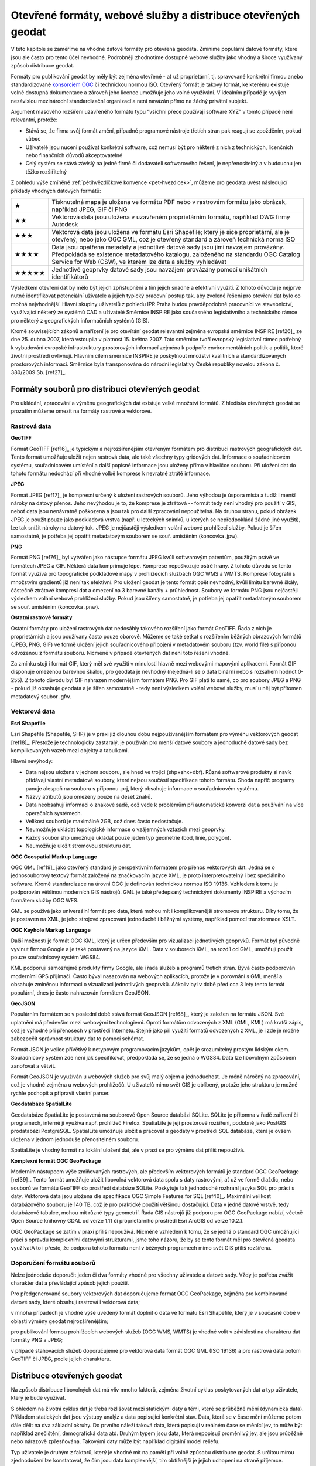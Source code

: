 Otevřené formáty, webové služby a distribuce  otevřených geodat
===============================================================
V této kapitole se zaměříme na vhodné datové formáty pro otevřená geodata.
Zmíníme populární datové formáty, které jsou ale často pro tento účel nevhodné.
Podrobněji zhodnotíme dostupné webové služby jako vhodný a široce využívaný
způsob distribuce geodat.

Formáty pro publikování geodat by měly být zejména otevřené - ať už
proprietární, tj. spravované konkrétní firmou anebo standardizované
`konsorciem OGC <http://www.opengeospatial.org/>`_ či technickou
normou ISO. Otevřený formát je takový formát, ke kterému existuje
volně dostupná dokumentace a zároveň jeho licence umožňuje jeho volné
využívání. V ideálním případě je vyvíjen nezávislou mezinárodní
standardizační organizací a není navázán přímo na žádný privátní
subjekt.

Argument masového rozšíření uzavřeného formátu typu “všichni přece používají
software XYZ” v tomto případě není relevantní, protože:

* Stává se, že firma svůj formát změní, případné programové nástroje třetích stran
  pak reagují se zpožděním, pokud vůbec 
* Uživatelé jsou nuceni používat konkrétní software, což nemusí být pro některé z
  nich z technických, licenčních nebo finančních důvodů akceptovatelné
* Celý systém se stává závislý na jedné firmě či dodavateli softwarového řešení,
  je nepřenositelný a v budoucnu jen těžko rozšiřitelný

Z pohledu výše zmíněné :ref:`pětihvězdičkové konvence
<pet-hvezdicek>`, můžeme pro geodata uvést následující příklady
vhodných datových formátů:

+-------+--------------------------------------------------------------------------------+
| ★     | Tisknutelná mapa je uložena ve formátu PDF nebo v rastrovém formátu jako       |
|       | obrázek, například JPEG, GIF či PNG                                            |
+-------+--------------------------------------------------------------------------------+
| ★★    | Vektorová data jsou uložena v uzavřeném proprietárním formátu, například DWG   |
|       | firmy Autodesk                                                                 |
+-------+--------------------------------------------------------------------------------+
| ★★★   | Vektorová data jsou uložena ve formátu Esri Shapefile; který je sice           |
|       | proprietární, ale je otevřený; nebo jako OGC GML, což je otevřený standard a   |
|       | zároveň technická norma ISO                                                    |
+-------+--------------------------------------------------------------------------------+
| ★★★★  | Data jsou opatřena metadaty a jednotlivé datové sady jsou jimi navzájem        |
|       | provázány. Předpokládá se existence metadatového katalogu, založeného na       |
|       | standardu OGC Catalog Service for Web (CSW), ve kterém lze data a služby       |
|       | vyhledávat                                                                     |
+-------+--------------------------------------------------------------------------------+
| ★★★★★ | Jednotlivé geoprvky datové sady jsou navzájem provázány pomocí unikátních      |
|       | identifikátorů                                                                 |
+-------+--------------------------------------------------------------------------------+

Výsledkem otevření dat by mělo být jejich zpřístupnění a tím jejich snadné a
efektivní využití. Z tohoto důvodu je nejprve nutné identifikovat potenciální
uživatele a jejich typický pracovní postup tak, aby zvolené řešení pro otevření
dat bylo co možná nejvhodnější. Hlavní skupiny uživatelů z pohledu IPR Praha
budou pravděpodobně pracovníci ve stavebnictví, využívající některý ze systémů
CAD a uživatelé Směrnice INSPIRE jako současného legislativního a technického
rámce pro některý z geografických informačních systémů (GIS).

Kromě souvisejících zákonů a nařízení je pro otevírání geodat relevantní zejména
evropská směrnice INSPIRE [ref26]_ ze dne 25. dubna 2007, která vstoupila v platnost
15. května 2007. Tato směrnice tvoří evropský legislativní rámec potřebný k
vybudování evropské infrastruktury prostorových informací zejména k podpoře
environmentálních politik a politik, které životní prostředí ovlivňují.
Hlavním cílem směrnice INSPIRE je poskytnout množství kvalitních a
standardizovaných prostorových informací. Směrnice byla transponována do
národní legislativy České republiky novelou zákona č. 380/2009 Sb. [ref27]_.  

Formáty souborů pro distribuci otevřených geodat
------------------------------------------------

Pro ukládání, zpracování a výměnu geografických dat existuje velké množství
formátů. Z hlediska otevřených geodat se prozatím můžeme omezit na formáty
rastrové a vektorové. 

Rastrová data
~~~~~~~~~~~~~

**GeoTIFF**

Formát GeoTIFF [ref16]_ je typickým a nejrozšířenějším otevřeným formátem pro
distribuci rastrových geografických dat. Tento formát umožňuje uložit nejen
rastrová data, ale také všechny typy gridových dat. Informace o souřadnicovém
systému, souřadnicovém umístění a další popisné informace jsou uloženy přímo v
hlavičce  souboru. Při uložení dat do tohoto formátu nedochází při vhodné volbě
komprese k nevratné ztrátě informace.

**JPEG**

Formát JPEG [ref17]_ je kompresní určený k uložení rastrových souborů. Jeho výhodou
je úspora místa a tudíž i menší nároky na datový přenos. Jeho nevýhodou je to,
že komprese je ztrátová -- formát tedy není vhodný pro použití v GIS, neboť data
jsou nenávratně poškozena a jsou tak pro další zpracování nepoužitelná. Na
druhou stranu, pokud obrázek JPEG je použit pouze jako podkladová vrstva (např.
u leteckých snímků, u kterých se nepředpokládá žádné jiné využití), lze tak
snížit nároky na datový tok. JPEG je nejčastěji výsledkem volání webové
prohlížecí služby. Pokud je šířen samostatně, je potřeba jej opatřit metadatovým
souborem se souř. umístěním (koncovka .jpw).

**PNG**

Formát PNG [ref76]_ byl vytvářen jako nástupce formátu JPEG kvůli softwarovým
patentům, použitým právě ve formátech JPEG a GIF. Některá data komprimuje lépe.
Komprese nepoškozuje ostré hrany. Z tohoto důvodu se tento formát využívá pro
topografické podkladové mapy v prohlížecích službách OGC WMS a WMTS. Komprese
fotografií s množstvím gradientů již není tak efektivní. Pro uložení geodat je
tento formát opět nevhodný, kvůli limitu barevné škály, částečně ztrátové
kompresi dat a omezení na 3 barevné kanály + průhlednost. Soubory ve formátu PNG
jsou nejčastěji výsledkem volání webové prohlížecí služby. Pokud jsou šířeny
samostatně, je potřeba jej opatřit metadatovým souborem se souř. umístěním
(koncovka .pnw).

**Ostatní rastrové formáty**

Ostatní formáty pro uložení rastrových dat nedosáhly takového rozšíření jako
formát GeoTIFF. Řada z nich je proprietárních a jsou používany často pouze
oborově. Můžeme se také setkat s rozšířením běžných obrazových formátů (JPEG,
PNG, GIF) ve formě uložení jejich souřadnicového připojení v metadatovém souboru
(tzv. world file) s příponou odvozenou z formátu souboru. Nicméně v případě
otevřených dat není toto řešení vhodné.

Za zmínku stojí i formát GIF, který měl své využití v minulosti hlavně mezi
webovými mapovými aplikacemi. Formát GIF disponuje omezenou barevnou škálou, pro
geodata je nevhodný (nejedná-li se o data binární nebo s rozsahem hodnot 0-255).
Z tohoto důvodu byl GIF nahrazen modernějším formátem PNG. Pro GIF platí to
samé, co pro soubory JPEG a PNG - pokud již obsahuje geodata a je šířen
samostatně - tedy není výsledkem volání webové služby, musí u něj být přítomen
metadatový soubor .gfw.

Vektorová data
~~~~~~~~~~~~~~

**Esri Shapefile**

Esri Shapefile (Shapefile, SHP) je v praxi již dlouhou dobu nejpoužívanějším
formátem pro výměnu vektorových geodat [ref18]_. Přestože je technologicky
zastaralý, je používán pro menší datové soubory a jednoduché datové sady bez
komplikovaných vazeb mezi objekty a tabulkami.

Hlavní nevýhody: 

* Data nejsou uložena v jednom souboru, ale hned ve trojici (shp+shx+dbf). Různé
  softwarové produkty si navíc přidávají vlastní metadatové soubory, které nejsou
  součástí specifikace tohoto formátu. Shoda napříč programy panuje alespoň na
  souboru s příponou .prj, který obsahuje informace o souřadnicovém systému.
* Názvy atributů jsou omezeny pouze na deset znaků.
* Data neobsahují informaci o znakové sadě, což vede k problémům při automatické
  konverzi dat a používání na více operačních systémech.
* Velikost souborů je maximálně 2GB, což dnes často nedostačuje.
* Neumožňuje ukládat topologické informace o vzájemných vztazích mezi geoprvky.
* Každý soubor shp umožňuje ukládat pouze jeden typ geometrie (bod, linie,
  polygon).
* Neumožňuje uložit stromovou strukturu dat.

**OGC Geospatial Markup Language**

OGC GML [ref19]_ jako otevřený standard je perspektivním formátem pro přenos
vektorových dat. Jedná se o jednosouborový textový formát založený na
značkovacím jazyce XML, je proto interpretovatelný i bez speciálního software.
Kromě standardizace na úrovni OGC je definován technickou normou ISO 19136.
Vzhledem k tomu je podporován většinou moderních GIS nástrojů. GML je také
předepsaný technickými dokumenty INSPIRE a výchozím formátem služby OGC WFS.

GML se používá jako univerzální formát pro data, která mohou mít i
komplikovanější stromovou strukturu. Díky tomu, že je postaven na XML, je jeho
strojové zpracování jednoduché i běžnými systémy, například pomocí transformace
XSLT.

**OGC Keyhole Markup Language**

Další možností je formát OGC KML, který je určen především pro vizualizaci
jednotlivých geoprvků. Formát byl původně vyvinut firmou Google a je také
postavený na jazyce XML. Data v souborech KML, na rozdíl od GML, umožňují použít
pouze souřadnicový systém WGS84.

KML podporují samozřejmě produkty firmy Google, ale i řada služeb a programů
třetích stran. Bývá často podporován moderními GPS přijímači. Často býval
nasazován na webových aplikacích, protože je v porovnání s GML menší a obsahuje
zmíněnou informaci o vizualizaci jednotlivých geoprvků. Ačkoliv byl v době před
cca 3 lety tento formát populární, dnes je často nahrazován formátem GeoJSON.

**GeoJSON**

Populárním formátem se v poslední době stává formát GeoJSON [ref68]_, který je
založen na formátu JSON. Své uplatnění má především mezi webovými technologiemi.
Oproti formátům odvozených z XML (GML, KML) má kratší zápis, což  je výhodné při
přenosech v prostředí Internetu. Stejně jako při využití formátů odvozených z
XML, je i zde je možné zabezpečit správnost struktury dat to pomocí schémat.

Formát JSON je velice přívětivý k netypovým programovacím jazykům, opět je
srozumitelný prostým lidským okem. Souřadnicový systém zde není jak
specifikovat, předpokládá se, že se jedná o WGS84. Data lze libovolným způsobem
zanořovat a větvit.

Formát GeoJSON je využíván u webových služeb pro svůj malý objem a jednoduchost.
Je méně náročný na zpracování, což je vhodné zejména u webových prohlížečů. U
uživatelů mimo svět GIS je oblíbený, protože jeho strukturu je možné rychle
pochopit a připravit vlastní parser.

**Geodatabáze SpatialLite**

Geodatabáze SpatiaLite je postavená na souborové Open Source databázi SQLite.
SQLite je přítomna v řadě zařízení či programech, interně ji využívá např.
prohlížeč Firefox. SpatiaLite je její prostorové rozšíření, podobně jako PostGIS
prodatabázi PostgreSQL. SpatialLite umožňuje uložit a pracovat s geodaty v
prostředí SQL databáze, která je ovšem uložena v jednom jednoduše přenositelném
souboru.

SpatiaLite je vhodný formát na lokální uložení dat, ale v praxi se pro výměnu
dat příliš nepoužívá.

**Komplexní formát OGC GeoPackage**

Moderním nástupcem výše zmiňovaných rastrových, ale především vektorových
formátů je standard OGC GeoPackage [ref39]_. Tento formát umožňuje uložit libovolná
vektorová data spolu s daty rastrovými, ať už ve formě dlaždic, nebo souborů ve
formátu GeoTIFF do prostředí databáze SQLite. Poskytuje tak jednoduché rozhraní
jazyka SQL pro práci s daty. Vektorová data jsou uložena dle specifikace OGC
Simple Features for SQL [ref40]_. Maximální velikost databázového souboru je 140 TB,
což je pro praktické použití většinou dostačující. Data v jedné datové vrstvě,
tedy  databázové tabulce, mohou mít různé typy geometrií. Řada GIS nástrojů již
podporu pro OGC GeoPackage nabízí, včetně Open Source knihovny GDAL od verze
1.11 či proprietárního prostředí Esri ArcGIS od verze 10.2.1.

OGC GeoPackage se zatím v praxi příliš nepoužívá. Nicméně vzhledem k tomu, že se
jedná o standard OGC umožňující  práci s opravdu komplexními datovými
strukturami, jsme toho názoru, že by se tento formát měl pro otevřená geodata
využívatA to i přesto, že podpora tohoto formátu není v běžných programech mimo
svět GIS příliš rozšířena.

Doporučení formátu souborů
~~~~~~~~~~~~~~~~~~~~~~~~~~

Nelze jednoduše doporučit jeden či dva formáty vhodné pro všechny uživatele a
datové sady. Vždy je potřeba zvážit charakter dat a převládající způsob jejich
použití. 

Pro předgenerované soubory vektorových dat doporučujeme formát OGC GeoPackage,
zejména pro kombinované datové sady, které obsahují rastrová i vektorová data;

v mnoha případech je vhodné výše uvedený formát doplnit o data ve formátu Esri
Shapefile, který je v současné době v oblasti výměny geodat nejrozšířenějším;

pro publikování formou prohlížecích webových služeb (OGC WMS, WMTS) je vhodné
volit  v závislosti na charakteru dat formáty PNG a JPEG;

v případě stahovacích služeb doporučujeme pro vektorová data formát OGC GML (ISO
19136) a pro rastrová data potom GeoTIFF či JPEG, podle jejich charakteru.  

Distribuce otevřených geodat
----------------------------

Na způsob distribuce libovolných dat má vliv mnoho faktorů, zejména životní
cyklus poskytovaných dat a typ uživatele, který je bude využívat.

S ohledem na životní cyklus dat je třeba rozlišovat mezi statickými daty a těmi,
které se průběžně mění (dynamická data). Příkladem statických dat jsou výstupy
analýz a data popisující konkrétní stav. Data, která se v čase mění můžeme potom
dále dělit na dva základní okruhy. Do prvního náleží taková data, která popisují
v reálném čase se měnící jev, to může být například znečištění, demografická
data atd. Druhým typem jsou data, která nepopisují proměnlivý jev, ale jsou
průběžně nebo nárazově zpřesňována. Takovými daty může být například digitální
model reliéfu.

Typ uživatele je druhým z faktorů, který je vhodné mít na paměti při volbě
způsobu distribuce geodat. S určitou mírou zjednodušení lze konstatovat, že čím
jsou data komplexnější, tím obtížnější je jejich uchopení na straně příjemce.
Příkladem jsou data, která není možné zredukovat na jednu databázovou tabulku,
aniž by došlo k jejich nevratné degradaci. K využití dat v komplexnější
struktuře je nutné mít hlubší znalosti než pouhé přidání vrstvy do projektu v
desktopovém GIS. Uživatel navíc může k takto publikovaným datům přistupovat
různými způsoby.

Typické skupiny uživatelů otevřených geodat
~~~~~~~~~~~~~~~~~~~~~~~~~~~~~~~~~~~~~~~~~~~
Uživatele lze obecně dělit podle různých kritérií: na základě schopností,
zkušeností, specializace, požadavků na data a dalších. Tato kritéria jsou
vzájemně provázána, proto se nevyhneme zjednodušení na modelové skupiny
uživatelů.

Pro otevírání geografických dat se jako klíčové jeví tyto skupiny uživatelů:

* Uživatel mapového portálu
* Běžný uživatel Geografického informačního systému (GIS)
* Specialista GIS (“datař”, geoinformatik)
* Programátor/vývojář

**Uživatel mapového portálu**

Největší částí uživatelů geografických dat je laická veřejnost, která využívá
některý z mapových portálů, případně specializované nástroje pro práci s mapou.
Tato skupina uživatelů není přímo cílovou skupinou otevírání geografikcých dat,
informace se k nim povětšinou dostanou zprostředkovaně právě pomocí portálu,
který využívají. Potřeby a očekávání těchto uživatelů bereme v úvahu zejména při
propagaci otevřených dat.

**Běžný uživatel Geografického informačního systému (GIS)**

Tento typ uživatele obvykle zvládá řešení základních, až středně obtížných úloh
s využitím desktopového GIS, případně nástroje na tvorbu výkresů CAD (AutoCAD,
Microstation apod). Je schopen pracovat s daty, která lze snadno připojit nebo
jednoduše importovat v konkrétním programu, se kterým pracuje. S komplexnějšími
formáty a datovými sadami si obvykle poradí pouze tehdy, pokud se dají otevřít
nástrojem integrovaným do tohoto programu. Data, která sám nevytváří používá
obvykle jako podkladová, případně pro provádění analýz, často jednorázově. Jeho
zájmem jsou tedy spíše data platná k určitému datu, než data průběžně udržovaná
v aktuálním stavu z webové služby.

Příkladem tohoto typu uživatele jsou studenti negeoinformatických oborů, vědci,
tvůrci studií, odborníci vytvářející tematická data, plány či mapy (např. lesní
plány nebo Územně analytické podklady), stavebníci, architekti, pracovníci
ochrany přírody a další odborníci, kteří využívají GIS jako jeden z více
pracovních nástrojů.

Obecně lze tuto skupinu uživatelů považovat za poměrně konzervativní, GIS není
jejich primárním zaměřením, obvykle se jednorázově naučí základům problematiky a
své znalosti dále příliš nerozvíjí. Dalším omezením, zejména pokud využívají
proprietární software, může být využívání starých verzí, které ještě nemají
podporu novějších formátů.

Pro rastrová data je pro tuto skupinu uživatelů ideální využívat data pomocí
služeb Web Map Service (WMS), případně Web Map Tiled Service (WMTS). U
vektorových dat je nejvhodnější stahování jednotlivých vrstev v nějakém
rozšířeném souborovém formátu. Použití Web Feature Services (WFS) může být
problematické, zejména pokud je nastaven limit na maximální počet prvků v jednom
dotazu. Stránkování WFS, které tento problém řeší není ve všech klientech
implementováno. Pro uživatel tohoto typu může být problematické také využití
komplikovanějších dat ve formátu OGC GML. 

**Specialista GIS (“datař”, geoinformatik)**

Specialista GIS je odborníkem pro práci s geografickými daty, který preferuje
ucelenou datovou sadu včetně popisných informací, zajímá se o aktuálnost a
přesnost dat. Nemá problém vybrat z nabídky tu, která nejvíce odpovídá jeho
potřebám. Kromě pokročilých analýz a vizualizací připravuje datové sady pro
použití v rámci organizace jak pro vnitřní informační systémy, tak pro méně
zkušené uživatele.

Překážkou, se kterou se u GIS specialistů někdy setkáváme, je přílišná vazba na
konkrétní software, se kterým pracují. Specialisté se vyhýbají použití nového,
pro ně neznámého software.

Obvykle si budují své databáze, ve kterých se snaží udržovat aktuální kopii
celých datových sad, což umožňuje provádět rychlé a komplexní analýzy nad
velkými daty. Poskytují webové služby s vysokou dostupností dimenzované pro
potřeby konkrétních aplikací. Pro udržování aktualizované datové sady je
nejvýhodnějším způsobem distribuce poskytování stavových dat a změnových vět,
ideálně opatřených kvalitními metadaty ve standardním formátu. V případě
poskytování dat touto cestou je potřeba, aby bylo umožněno automatizované
vytěžování dat, tedy umísťování souborů na odvoditelné adrese nebo předávání
odkazy na soubory ke stažení.

**Programátor/vývojář**

Přestože skupina vývojářů není příliš početná, je velice důležitá. Vývojáři
totiž zpřístupňují data pomocí aplikací, obvykle vyvinutých na míru specifickým
cílům nebo tematickému okruhu uživatelů. Kvalita popisu  formátu a dostupnost
knihoven pro jejich využití značně ovlivňuje náklady, se kterými tyto aplikace
vznikají. Přestože sami jsou vývojáři často skalními zastánci různých
technologií (.NET, C++, Java atd), geografická data jsou pro ně cizí a akceptují
proto jakýkoli funkční a dobře popsaný standard, nejlépe přímo s knihovnou k
jeho využívání. Důležitým faktorem pro tuto skupinu je také otevřená licenční
politika, tedy možnost poskytnutá data přizpůsobovat konkrétním potřebám. Dále
oceňují stabilitu poskytovaných služeb a dat, protože připravují služby určené k
dlouhodobému využití. Je proto vhodné, aby  data byla poskytována dlouhodobě a
bez zásadních změn.

Vývojáři sledují trendy a vývoj v oboru Informačních technologií (IT), mají
přehled o novinkách a jsou schopni využít výhod nových a zatím nepříliš
rozšířených forem přenosu dat i technologií. Ani komplikovanější formáty pro ně
nemusí být problémem, pokud je dostupná kvalitní dokumentace.

Je potřeba mít na paměti, že odborník na informační technologie obvykle pracuje
s daty, aniž by byl dopodrobna seznámen s problematikou, kterou tato data
popisují. Nemá proto schopnost domýšlet si význam atributů běžně používaných
mezi GIS odborníky. Nezná všeobecně známé neoficiální zkratky a odborné termíny
atd. Práci mu usnadní zejména formalizované popisy dat, jako jsou například XSD
schémata, která se používají při  generování různých šablon, připojení dat apod.

Ideálním způsobem distribuce dat pro takto vymezenou skupinu uživatelů jsou
proto bezesporu webové služby, pokud jsou ovšem stabilní, rychlé a vhodně
nastavené. S jejich využitím velice efektivně vytvoří aplikaci,  aniž by musel
provozovat vlastní server a udržovat na něm aktuální data.

Specifika distribuce geodat
~~~~~~~~~~~~~~~~~~~~~~~~~~~

V současnosti je kladen velký důraz na webová řešení a mobilní aplikace, které
mají specifické požadavky. Je zde velice důležitá rychlost přenosu dat. Zejména
u dat využitelných pouze pro zobrazování je proto vhodné využívat metody
modelové generalizace a posílat linkou mezi serverem a klientem co nejmenší
množství dat.  Pro podporu těchto aplikací byly vyvinuty speciální formáty dat,
založené na specifikacích JSON, jako jsou GeoJSON a TopoJSON, které jsou pro
webové aplikace obzvlášť výhodné a v současné době velice populární. U mobilních
aplikací se často pracuje s lokalizací pomocí Global Positioning System (GPS).
Pro taková řešení je vhodné umožnit stahování dat přímo v souřadnicovém systému
WGS84, případně Spherical Mercator.

Další cestou je distribuce prostřednictvím webových služeb. V tomto případě
získává uživatel vždy nejaktuálnější data. Nevýhodou je ovšem zátěž na straně
infrastruktury poskytovatele, kterou není možné vždy předvídat, konzument navíc
očekává garanci jejich dostupnosti. Praxe ukazuje, že požadavky definované
INSPIRE jsou orgány státní správy v tomto směru obtížně technicky a provozně
realizovatelné. Je potřeba zátěž průběžně sledovat a adekvátně na ni reagovat. V
tomto směru může být cestou pro distribuci otevřených geodat využití cloudového
řešení na pronajatých sdílených serverech, kde je výkon dynamicky zvyšován podle
potřeby a cena potom odpovídá využití. K tomu je však potřeba překonat určitou
psychologickou bariéru, jelikož data a infrastruktura zdánlivě nejsou pod
kontrolou jako v případě, že použijete řešení vlastní.

Pro uživatele je nejnáročnějším postupem tzv. strojové vytěžování (harvesting)
poskytovaných dat a budování databáze na svém hardware. U dat, která jsou
průběžně aktualizována, je v těchto případech nutné umožnit jak získávání
stavových dat (tj. dat platných k určitému datu), tak změnových vět formou
předgenerovaných souborů. Režim výdeje je vhodné nastavit s ohledem na objem
změn. Toto řešení často vede ke snížení zátěže na infrastrukturu poskytovatele.

Specifickou oblastí u výdeje dat je poskytování dat agregovaných. Obvyklým
důvodem bývá anonymizace či znepřesnění dat, která jsou nějakým způsobem citlivá
(osobní údaje, data vlastněná třetími stranami).

Výdejní systém, má-li být efektivní a funkční, musí kopírovat charakter dat, nad
kterými je postaven. Zároveň je vhodné si uvědomit, že se nejedná o nezávislou
linku. Kvalitní řešení by mělo být organickou součástí řešení, jehož
prostřednictvím probíhá správa poskytovaných dat tak, aby tato linka mohla
“růst” společně s daty, nad kterými je vytvořená.

Jedním z osvědčených způsobů distribuce geodat v Evropské unii je využití
prohlížecích, stahovacích služeb a vyhledávacích služeb podle směrnice INSPIRE,
která se opírá o standardy konsorcia OGC. O tom, že směrnici INSPIRE, resp.
technické dokumenty s ní svázané, lze považovat za “best-practice” svědčí i to,
že podobné postupy se prosazují i jinde ve světě, například na Novém Zélandu
[ref46]_. Popis implementace jednotlivých částí směrnice je obsažen v tzv.
implementačních pravidlech. Na publikaci vektorových a rastrových dat se
vztahuje technický průvodce [ref28]_. 

Technický průvodce pro implementaci INSPIRE Stahovací službyse dotýká právě
problematiky velkých datových sad. Nabízí dvě možnosti implementace této služby:

Stahování předdefinovaných datových sad - bez možnosti jejich dotazování či
výběru části dat. Typicky se jedná o předpřipravené datové soubory

Datové sady s přímým přístupem - rozšiřuje funkce předdefinovaných datových sad
o možnost kontrolovat proces výběru požadovaných dat. Data bývají uložena v
databázi a jsou distribuována specializovaných softwarem (mapovým serverem)

V obou případech je k dispozici tzv. Get Download Service Metadata Request. V
prvním případě seznam odkazů ve formátu Atom (viz kapitola Předgenerované
soubory a formát Atom), v druhém případě pomocí WFS nebo WCS GetCapabilities.

Pro některé typy dat publikovaných IPR může být standard OGC WFS příliš velkou
zátěží IT infrastruktury, přestože se k němu v obecné rovině přikláníme. V tomto
směru je vhodné respektovat doporučení popsaná technickými průvodci INSPIRE,
konkrétně exportovat zvolené datové sady do souborů a odkazovat se na ně
prostřednictvím formátu Atom. Tento formát je založen na XML, je snadno
zpracovatelný a podporovaný celou řadou softwarových nástrojů, přestože není
příliš rozšířen právě v oblasti GIS.

Otevřené webové služby - OGC OWS
~~~~~~~~~~~~~~~~~~~~~~~~~~~~~~~~

Jako nejpřirozenější cestou distribuce otevřených geodat se jeví využít otevřené
webové standardy OGC Open Web Services (OWS). Nejpoužívanějšími službami jsou
OGC WMS, WFS a WCS. Existují však i jiné standardy, mající opodstatnění v
některých případech použití. Standardy OGC jsou postaveny nejčastěji na
komunikaci mezi serverem a klientem prostřednictvím zpráv ve formátu XML. Tyto
standardy mají dobrou podporu ve většině používaných programů. OGC služby jsou
použité i v technických normách směrnice INSPIRE. 

V této části zmíníme pouze nejčastěji používané standardy, které pokrývají
většinu případů použití:

* OGC Web Map Service
* OGC Web Map Tiled Service
* OGC Web Feature Service
* OGC Web Coverage Service
* OGC Sensor Observation Service

**OGC Web Map Service (OGC WMS)**

OGC Web Map Service [ref20]_ je standard, pomocí kterého může klient požádat o
mapový obraz ve formě rastrového souboru. Server jej na základě klientských
požadavků vytvoří a klientovi odešle. Klient musí specifikovat obsah obrázku
(zobrazené vrstvy), souřadnicový systém, hraniční souřadnice, velikost, formát
obrázku a další možné detaily. Server odešle opravdu “pouze” obrázek a nikoliv
vlastní data. To lze s výhodou využít pro případ, že chce uživatelům zpřístupnit
některé data pouze k nahlédnutí, ale nechce nebo nemůže zpřístupnit data jako
taková. Standardním formátem obrázků bývá PNG nebo JPEG podle charakteru dat.

**OGC Web Map Tiled Service (OGC WMTS)**

Pokud se data v čase příliš nemění (například letecké snímky, obecně podkladové
mapy), lze si na straně serveru připravit tzv. “Keš” (anglicky cache) -
předgenerované dlaždice (obrázky o pravidelné velikosti, většinou 256x256
pixelů) pro určitá měřítka a v určitém rozsahu. Tyto dlaždice pak lze
zpřístupnit podle standardu OGC WMTS [ref23]_. Výhodou je rychlé odbavení příchozího
požadavku a nižší zátěž IT infrastruktury. Nevýhodou je, že dlaždice musí být
omezeny pro určitá měřítka. Obsah je statický (v čase se nemění, datové vrstvy
vykreslené v obrázku jsou stále stejné). “Keš” je potřeba udržovat, pravidelně
aktualizovat a mít pro ni dostatečně velkou diskovou kapacitu. Formátem
výstupních souborů bývá podle charakteru dat PNG či JPEG.

Jako vhodná sada měřítek spolu s výchozím “počátkem” dlaždic se ukazuje řada
dlouhodobě používaná servery ČÚZK [ref24]_, který pro souřadnicový systém S-JTSK
(EPSG:5514, dříve EPSG:2065 či ESRI:102067) vyvinul vlastní řadu měřítek. Pro
globální souřadnicové systémy (jako je např. “Spherical Mercator” EPSG:3857) se
doporučuje používat měřítkovou řadu vyvinutou firmou Google. Více viz kapitola
Souřadnicové systémy.

**OGC Web Feature Service (OGC WFS)**

OGC Web Feature Service [ref21]_ slouží k distribuci vektorových dat. Standard WFS
2.0.0 umožňuje také spouštět některé analytické operace přímo na serveru,
jsou-li na něm podporovány. WFS dále podporuje filtrování pouze požadovaných
geoprvků (vzhledů jevů,  features), není tak potřeba stahovat celou datovou
sadu. Pro větší objemy dat je možné použít možnost stránkování odpovědi, tj.
nemusí být stahována všechna data najednou v jedné odpovědi. Pomocí WFS může
server vrátit data v libovolném formátu, který podporují knihovny pracující na
pozadí (i Esri Shapefile, GeoJSON, …), standardní bývá formát OGC GML.
                                     
**OGC Web Coverage Service (OGC WCS)**

OGC Web Coverage Service [ref22]_ slouží k distribuci rastrových dat. Tento standard
je vhodný zejména tam, kde chceme uživatelů nabídnout ke stažení velká rastrová
data, která mohou být i multispektrální, či mohou obsahovat více rozměrů.
Standardním formátem výstupních dat bývá GeoTIFF.

**OGC Sensor Observation Service (OGC SOS)**

Služba OGC Sensor Observation Service [ref72]_ je vhodná pro zpřístupnění měření ze
senzorů a senzorových sítí, stejně jako pro jejich popis. Senzory většinou
publikují několik měření k danému místu a v daném čase. Poloha senzoru může být
statická, ale může se i v čase měnit. Senzory mohou měřit různé veličiny a v
různých časových úsecích.

Předgenerované soubory a formát Atom
~~~~~~~~~~~~~~~~~~~~~~~~~~~~~~~~~~~~

Pro datové sady větších objemů je vhodné předgenerovat jejich obsah do cílových
vektorových formátů a postavit kolem nich architekturu, která v nich umožní
efektivně vyhledávat. Jako jeden z vhodných nástrojů může být např. formát Atom
[ref25]_. Tento formát je využíván i v dalších technologických standardech, jako je
například OGC OWS Context [ref38]_. V principu jde o XML dokument, který obsahuje
odkazy a základní metadata na dostupné datové sady nebo soubory.

Tento způsob se blíží populárnímu a velice jednoduchému přístupu “vystavit
soubory na FTP server”. To se s formátem Atom nevylučuje - Atom slouží pouze
jako metadatový dokument, ze kterého lze rychle vyčíst referenci k cílovým
souborům.

Služby GitHub
~~~~~~~~~~~~~

Služba GitHub [ref41]_ je webové rozhraní k systému pro správu verzí Git, který byl
původně napsán za účelem správy a udržby zdrojového kódu jádra operačního
systému GNU/Linux. Od  roku 2014 je možné do této služby nahrávat i geografická
data v některých z podporovaných formátů GeoJSON a TopoJSON. Tyto soubory jsou
přímo vizualizovány v jednoduché mapové aplikaci. Podle různých údajů se zdá, že
limit pro velikost vstupního souboru, má-li být zobrazen v mapové prohlížečce,
je v současnosti někde okolo 4.5 MB, záleží ale také na struktuře vstupního
souboru  [ref42]_. U jednodušších struktur může být limit až někde u 10 MB
(maximální velikost souboru na serverech GitHub je cca 100 MB). Pokud je datový
soubor příliš veliký, tak není zobrazen. Jeho praktickou dostupnost to
samozřejmě nijak neovlivní.

Takto jednoduše publikovaná data lze stáhnout opět v jednom z podporovaných
formátů. Výhoda tohoto přístupu je mimo jiné v tom, že poskytovateli dat zcela
odpadá starost o IT infrastrukturu. O tu se stará třetí strana - v tomto případě
GitHub. Uživatelé navíc  získají efektivní nástroj pro verzování dat v čase.
Pokud by byla služba GitHub v budoucnu uzavřena anebo by se změnila výrazně její
obchodní politika, nejednalo by se o tak zásadní problém. Systém Git je
decentralizovaný, každý uživatel má u sebe lokální kopii celé datové sady včetně
veškeré historie. Vzhledem k tomu, že je systém pro správu verzí Git vyvíjen
jako Open Source, tak by bylo možné případný přechod na jinou formu distribuce
ze služby GitHub realizovat bez větších problémů.

Některé menší obce a samosprávy již se službou GitHub experimentují [ref43, 44]_.
Do prostředí GitHub lze nahrát i dlaždicovaná rastrová data a odkazovat se na ně
formou zápisu identifikátoru URL podle standardu OGC Tile Map Service (TMS).
Podle zkušeností uživatelů se jeví tato služba jako dostatečně rychlá. 

Tento přístup k publikování geodat je vhodnější pro menší města bez vlastního IT
oddělení. Nicméně některé koncepty tohoto přístupu (správa verzí, distribuce,
náhled, atd.) jsou aplikovatelné i na tuto případovou studii. Některá větší
města již se službou GitHub experimentují, jak dokládá například účet města
Chicago [ref57]_.

Doporučený způsob distribuce otevřených geodat
~~~~~~~~~~~~~~~~~~~~~~~~~~~~~~~~~~~~~~~~~~~~~~

Jako primární doporučujeme využít standardy OGC OWS, zejména Web Map Service
(WMS), Web Feature Service (WFS) a Web Coverage service (WCS).

Kde to z důvodu velikosti datových sad nebo pro technická omezení na straně
poskytovatele není možné, doporučujeme předgenerovat datové soubory ve vhodném
datovém formátu a poskytnout soubor ve formátu Atom s odkazy na takto vytvořené
soubory.

Pro datové sady, které se mění v čase a jsou příliš velké na to, aby se s každou
změnou vydávala aktualizovaná verze celé sady, je vhodné publikovat jednou v
pravidelných intervalech stavová data a současně k nim poskytovat v kratších
časových intervalech změnové soubory. Toto řešení může výrazně snížit zatížení
IT infrastruktury, neboť uživatele nemusí vždy stahovat celou datovou sadu ve
formě stavových dat, ale pouze menší změnové soubory, které si sami aplikují na
kopii datové sady tak, aby ji měli co možná nejaktuálnější. Více k tomuto tématu
v kapitole Předgenerované soubory a formát Atom.

Verzování dat a časové řady
---------------------------

Geografická data nejsou již delší dobu omezena pouze na dvoudimenzionální
prostor (2D). Data jsou často třídimenzionální (3D a to jak gridová - volumes,
tak vektorová). Mohou být ale i n-dimenzionální (v případě pásem družicových
snímků). V případě časoprostorových dat je dalším rozměrem, který je potřeba
zohlednit, čas. Potom mluvíme o 4D datech.

Časové řady prohlížecích služeb
~~~~~~~~~~~~~~~~~~~~~~~~~~~~~~~

Standard OGC WMS nabízí možnost, jak definovat další dimenze pro poskytovaná
data. Nejčastější formou použití je právě čas, ale může to být např. nadmořská
výška, teplota, atd. či případně i jejich kombinace. V metadatech služby lze
uvést buď přesnou časovou specifikaci výčtem časových okamžiků nebo počáteční
čas a velikost časového kroku mezi jednotlivými datovými vrstvami. Příklady jsou
uvedeny v příloze B.

Standard OGC WMTS navíc umožňuje definovat různé dimenze k předgenerovaným
datovým sadám. Princip je podobný jako u zmíněného standardu OGC WMS, příklady
jsou uvedeny v příloze C.

Časové řady stahovacích služeb
~~~~~~~~~~~~~~~~~~~~~~~~~~~~~~

**OGC Web Feature Service**

Standard OGC Web Feature Service (WFS) nemá přímou podporu pro časovou dimenzi.
Standard odkazuje na OGC Filter Encoding Specification (FES) [ref49]_, pomocí
kterého lze filtrovat požadovaná data na základně požadavků ze strany klienta.
Pomocí FES lze nastavit počáteční a koncový hraniční čas (startTime a endTime),
mezi kterými klient požaduje stáhnout data. Verzovat lze také pomocí vlastních
klíčových slov (např. “1.2.3” a podobně).

Z uvedeného vyplývá, že WFS slouží jako rozhraní k datové sadě, která obsahuje
data v různých časových intervalech. Na data vztažená k určitému časovému
okamžiku se lze dotazovat právě pomocí filtru dle standardu OGC FES 2.0.

**OGC Web Coverage Service**

OGC WCS podporuje ve své nejnovější verzi specifikace [ref50]_ časový rozsah
požadovaných dat jako jeden z možných rozměrů. Syntaxe pro definici času sleduje
stejně jako u výše zmíněných služeb technickou normu ISO 8601. Příklad je uveden
v příloze D.

Podle ústního sdělení editora standardu OGC WCS Petra Baumana, se momentálně v
rámci organizace OGC téma času zásadním způsobem mění, neboť se začínají
zohledňovat různé kalendáře (historické, i používané v různých kulturách či
technických společnostech) a další s touto problematikou související komplikace.
Viditelné je to zejména na tom, že ve starších verzích standardů býval definován
parametr TIME explicitně jako vstupní parametr. U nových verzích standardů se
čas mění v jeden z rozměrů dat. Stejně jako stávající rozměry mají své zobrazení
a souřadnicový systém, musí mít i čas společnou referenci.

Verzování a časové řady u souborových formátů a jejich distribuce
~~~~~~~~~~~~~~~~~~~~~~~~~~~~~~~~~~~~~~~~~~~~~~~~~~~~~~~~~~~~~~~~~

**OGC GeoPackage**

Formát OGC GeoPackage [ref39]_ je postavený na souborové databázi SQLite (viz
kapitola OGC GeoPackage), což umožňuje v porovnání se stávajícími souborovými
formáty pokročilejší funkce pro dotazování a manipulaci s daty pomocí jazyka
SQL. Lze využít standardních datových typů TIME a DATETIME jako atributu daného
geoprvku. Další důležitou vlastností je metadatová tabulka gpkg_content,
obsahující mimo jiné informace last_change (datový typ DATETIME) pro jednotlivé
tabulky (datové vrstvy). Dále existuje metadatová tabulka gpkg_metadata,
obsahující vlastnost timestamp, kterou lze využít na označení aktuálnosti
libovolné jednotky v souboru - buď celé databáze, jednotlivé tabulky či
geoprvku, tj. záznamu v tabulce.

**Verzování systémem Git**

Git je systém na správu verzí, nejčastěji textových souborů, viz kapitola
GitHub. To znamená, že pomocí Gitu lze udržovat přehled o souborech, o tom, kdo
je měnil a jaké změny provedl. Případné konfliktní změny lze řešit poměrně
komfortně, lze se “vracet v čase”, získat stav souboru k určité revizi nebo
časovému okamžiku. Soubor s daty by měl být v Gitu uložen ideálně v textové
podobě (GML, GeoJSON, …). Binární formáty lze technicky vzato spravovat v
prostředí Git také, potom ale nelze využít specializované verzovací nástroje.

**Poskytování datových souborů (RÚIAN best practice)**

ČÚZK zavedl pro distribuci dat Registru Územní Identifikace, Adres a Nemovitostí
(RÚIAN) systém měsíční aktualizace stavových dat s denními dávkami změnových
vět. Tento systém plně pokryje jak potřeby uživatele, který potřebuje
jednorázově získat podkladová data, tak uživatele, který potřebuje udržovat
aktuální obraz celé databáze, aniž by byl nucen stahovat velké objemy dat po
síti. Možnost získat seznam přírůstků od libovolného data zvyšuje na straně
uživatele pružnost procesu aktualizace dat. Datové sady jsou nabízeny v různě
obsáhlých verzích, v některých případech je dokonce možné volit generalizované
hranice. Data jsou nabízena buď pro celé území České republiky, anebo po
jednolivých obcích. To umožňuje při poměrně malé zátěži na straně serveru
efektivně obsloužit velké množství klientů. Práce s aktualizací dat se přesouvá
ze strany serveru ke klientům. Změnové věty lze opět šířit pomocí zpráv ve
formátu Atom, což umožní jejich automatické strojové zpracování.

Metadata
--------

Veškerá publikovaná geodata a na ně navazující služby je potřeba opatřit
příslušnými metadaty. V současné době je pro pořizování a uchovávání metadat v
geodatové doméně klíčová  mezinárodní technická norma ISO 19115 [ref32]_. Tuto normu
navíc vyžaduje i evropská směrnice INSPIRE ve svém nařízení komise o metadatech
[ref33]_. Vlastní technickou implementací této normy se zabývají implementační
pravidla směrnice INSPIRE pro metadata [ref34]_. Vlastní fyzické uložení metadat
geografické datové sady nebo služby je definováno navazující technickou normou
ISO 19139 (XML) [ref35]_. Obecně lze říci, že je vhodné držet se metadatového
profilu České republiky [ref36]_, i když to v první fázi za vysloveně nutné
nepovažujeme. Důležité je, aby metadata byla dostupná přes rozhraní webové
služby OGC Catalog Service for Web (CSW) [ref37]_. Zároveň doporučujeme tuto službu
otestovat na dostupném software (Esri ArcGIS, QGIS a další) tak, aby byla
ověřena její praktická funkčnost a dostupnost na různých platformách.
